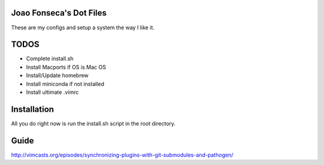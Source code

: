 Joao Fonseca's Dot Files
=======================

These are my configs and setup a system the way I like it.

TODOS
=====

* Complete install.sh
* Install Macports if OS is Mac OS
* Install/Update homebrew
* Install miniconda if not installed
* Install ultimate .vimrc

Installation
=============

All you do right now is run the install.sh script in the root directory.


Guide
=====

http://vimcasts.org/episodes/synchronizing-plugins-with-git-submodules-and-pathogen/
